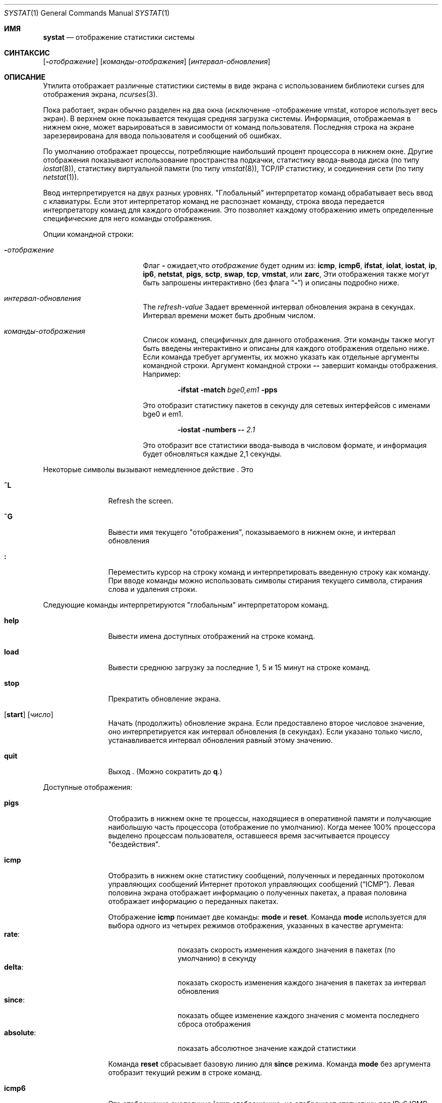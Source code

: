 .\" Copyright (c) 1985, 1990, 1993
.\"	The Regents of the University of California.  All rights reserved.
.\"
.\" Redistribution and use in source and binary forms, with or without
.\" modification, are permitted provided that the following conditions
.\" are met:
.\" 1. Redistributions of source code must retain the above copyright
.\"    notice, this list of conditions and the following disclaimer.
.\" 2. Redistributions in binary form must reproduce the above copyright
.\"    notice, this list of conditions and the following disclaimer in the
.\"    documentation and/or other materials provided with the distribution.
.\" 3. Neither the name of the University nor the names of its contributors
.\"    may be used to endorse or promote products derived from this software
.\"    without specific prior written permission.
.\"
.\" THIS SOFTWARE IS PROVIDED BY THE REGENTS AND CONTRIBUTORS ``AS IS'' AND
.\" ANY EXPRESS OR IMPLIED WARRANTIES, INCLUDING, BUT NOT LIMITED TO, THE
.\" IMPLIED WARRANTIES OF MERCHANTABILITY AND FITNESS FOR A PARTICULAR PURPOSE
.\" ARE DISCLAIMED.  IN NO EVENT SHALL THE REGENTS OR CONTRIBUTORS BE LIABLE
.\" FOR ANY DIRECT, INDIRECT, INCIDENTAL, SPECIAL, EXEMPLARY, OR CONSEQUENTIAL
.\" DAMAGES (INCLUDING, BUT NOT LIMITED TO, PROCUREMENT OF SUBSTITUTE GOODS
.\" OR SERVICES; LOSS OF USE, DATA, OR PROFITS; OR BUSINESS INTERRUPTION)
.\" HOWEVER CAUSED AND ON ANY THEORY OF LIABILITY, WHETHER IN CONTRACT, STRICT
.\" LIABILITY, OR TORT (INCLUDING NEGLIGENCE OR OTHERWISE) ARISING IN ANY WAY
.\" OUT OF THE USE OF THIS SOFTWARE, EVEN IF ADVISED OF THE POSSIBILITY OF
.\" SUCH DAMAGE.
.\"
.\"	@(#)systat.1	8.2 (Berkeley) 12/30/93
.\"
.Dd 1 апреля, 2022
.Dt SYSTAT 1
.Os
.Sh ИМЯ
.Nm systat
.Nd отображение статистики системы
.Sh СИНТАКСИС
.Nm
.Op Fl Ar отображение
.Op Ar команды-отображения
.Op Ar интервал-обновления
.Sh ОПИСАНИЕ
Утилита
.Nm
отображает различные статистики системы в виде экрана с
использованием библиотеки curses для отображения экрана,
.Xr ncurses 3 .
.Pp
Пока
.Nm
работает, экран обычно разделен на два окна (исключение
-отображение vmstat, которое использует весь экран).
В
верхнем окне показывается текущая средняя загрузка системы.
Информация,
отображаемая в нижнем окне, может варьироваться в зависимости от
команд пользователя.
Последняя строка на экране зарезервирована для ввода 
пользователя и сообщений об ошибках.
.Pp
По умолчанию
.Nm
отображает процессы, потребляющие наибольший процент процессора
в нижнем окне.
Другие отображения показывают использование пространства подкачки, статистику ввода-вывода диска (по типу
.Xr iostat 8 ) ,
статистику виртуальной памяти (по типу
.Xr vmstat 8 ) ,
TCP/IP статистику,
и соединения сети (по типу
.Xr netstat 1 ) .
.Pp
Ввод интерпретируется на двух разных уровнях.
"Глобальный" интерпретатор команд обрабатывает весь ввод с клавиатуры.
Если этот интерпретатор команд не распознает команду, 
строка ввода передается интерпретатору команд для каждого отображения.
Это
позволяет каждому отображению иметь определенные специфические для него команды отображения.
.Pp
Опции командной строки:
.Bl -tag -width "refresh_interval"
.It Fl Ns Ar отображение
Флаг
.Fl
ожидает,что
.Ar отображение
будет одним из:
.Ic icmp ,
.Ic icmp6 ,
.Ic ifstat ,
.Ic iolat ,
.Ic iostat ,
.Ic ip ,
.Ic ip6 ,
.Ic netstat ,
.Ic pigs ,
.Ic sctp ,
.Ic swap ,
.Ic tcp ,
.Ic vmstat ,
или
.Ic zarc ,
Эти отображения также могут быть запрошены интерактивно (без флага
.Dq Fl )
и описаны
подробно ниже.
.It Ar интервал-обновления
The
.Ar refresh-value
Задает временной интервал обновления экрана в секундах.
Интервал времени может быть дробным числом.
.It Ar команды-отображения
Список команд, специфичных для данного отображения.
Эти команды также могут быть введены интерактивно и описаны для 
каждого отображения отдельно ниже.
Если команда требует аргументы, их можно указать как отдельные 
аргументы командной строки.
Аргумент командной строки
.Fl -
завершит команды отображения.
Например:
.Pp
.Dl Nm Fl ifstat Fl match Ar bge0,em1 Fl pps
.Pp
Это отобразит статистику пакетов в секунду для сетевых интерфейсов 
с именами bge0 и em1.
.Pp
.Dl Nm Fl iostat Fl numbers Fl - Ar 2.1
.Pp
Это отобразит все статистики ввода-вывода в числовом формате, и информация будет 
обновляться каждые 2,1 секунды.
.El
.Pp
Некоторые символы вызывают немедленное действие
.Nm .
Это
.Bl -tag -width Fl
.It Ic \&^L
Refresh the screen.
.It Ic \&^G
Вывести имя текущего "отображения", показываемого 
в нижнем окне, и интервал обновления
.It Ic \&:
Переместить курсор на строку команд и интерпретировать 
введенную строку как команду.
При вводе команды можно использовать
символы стирания текущего символа, стирания слова и 
удаления строки.
.El
.Pp
Следующие команды интерпретируются "глобальным" 
интерпретатором команд.
.Bl -tag -width Fl
.It Ic help
Вывести имена доступных отображений на строке команд.
.It Ic load
Вывести среднюю загрузку за последние 1, 5 и 15 минут 
на строке команд.
.It Ic stop
Прекратить обновление экрана.
.It Xo
.Op Ic start
.Op Ar число
.Xc
Начать (продолжить) обновление экрана.
Если предоставлено второе числовое значение, 
оно интерпретируется как интервал обновления
(в секундах).
Если указано только число, устанавливается интервал обновления равный этому
значению.
.It Ic quit
Выход
.Nm .
(Можно сократить до
.Ic q . )
.El
.Pp
Доступные отображения:
.Bl -tag -width Ic
.It Ic pigs
Отобразить в нижнем окне те процессы, находящиеся в оперативной 
памяти и получающие
наибольшую часть процессора (отображение по умолчанию).
Когда менее 100% 
процессора выделено процессам пользователя, оставшееся время 
засчитывается процессу "бездействия".
.It Ic icmp
Отобразить в нижнем окне статистику сообщений, полученных
и переданных протоколом управляющих сообщений Интернет протокол управляющих сообщений
.Pq Dq ICMP .
Левая половина экрана отображает информацию о полученных 
пакетах, а правая половина отображает информацию о переданных 
пакетах.
.Pp
Отображение
.Ic icmp
понимает две команды:
.Ic mode
и
.Ic reset .
Команда
.Ic mode
используется для выбора одного из четырех режимов отображения, указанных в качестве аргумента:
.Bl -tag -width absoluteXX -compact
.It Ic rate :
показать скорость изменения каждого значения в пакетах (по умолчанию) 
в секунду
.It Ic delta :
показать скорость изменения каждого значения в пакетах за интервал обновления
.It Ic since :
показать общее изменение каждого значения с момента последнего сброса отображения
.It Ic absolute :
показать абсолютное значение каждой статистики
.El
.Pp
Команда
.Ic reset
сбрасывает базовую линию для
.Ic since
режима.
Команда
.Ic mode
без аргумента отобразит текущий режим
в строке команд.
.It Ic icmp6
Это отображение аналогично
.Ic icmp
отображению,
но отображает статистику для IPv6 ICMP.
.It Ic ip
Отображение идентично
.Ic icmp
отображению,за исключением того,что отображает IP и UDP статистику.
.It Ic ip6
Как
.Ic ip
отображение,
за исключением того,что отображает IPv6 статистику.
Это не отображение UDP статистик.
.It Ic sctp
Как
.Ic icmp ,
но с SCTP статистикой.
.It Ic tcp
Как
.Ic icmp ,
но с TCP статистикой.
.It Ic iolat
Отображает статистику,описывающую аппаратные задержки операций ввода-вывода,
вычесленные с помощью
.Va CAM_IOSCHED_DYNAMIC
опции.
Эта опция должна быть в файле конфигурации ядра работающего ядра для
работы этого отображения. 
Все устройства отображаются, так как в настоящее время нет способа фильтровать их.
Статистика, отображаемая для задержек ввода-вывода, - это процентили с
достаточными данными за интервал опроса для вычисления.
Если значение не может быть оценено,отображается ``-''.
Значения P50 (также известные как медиана), P90, P99 и P99.9  вычисляются, если за интервал опроса произошло более 2, 10, 100 или 1000 операций.
Задержка - это аппаратные значения задержки и не включает время очереди
программного обеспечения
Задержки оцениваются на основе данных гистограммы, вычисленной планировщиком ввода-вывода CAM,
и представляют собой оценки фактического значения, которые хороши только 
до двух или трех значимых цифр. 
Отображение изменений задержки основано на масштабе задержки для отражения 
точности оценок и для размещения на доступном экранном пространстве.
Все задержки сообщаются в миллисекундах. Когда цвет включен.
Когда цвет включен
.Bl -bullet
.It
Значения ниже порога средней задержки отображаются зеленым цветом.
.It
Значения между минимальным и высокими порогами задержки отображаются
пурпурным цветом.
.It
Значения выше порогов высокой задержки отображаются красным цветом.
.Pp
Когда цвет отключен, всегда используются стандартные цвета переднего 
и заднего планов.
.Pp
Следующие команды специфичны для
.Ic iolat
отображения; можно указать минимальный однозначный префикс.
.Pp
.Bl -tag -width Fl -compact
.It Cm color
Включить или выключить использование цвета в отображении. 
По умолчанию включено.
.It Cm hi=XXX
Установить порог высокой задержки на XXX миллисекунд.
.It Cm med=XXX
Установить порог средней задержки на XXX миллисекунд.
.It Cm read
Включить или выключить отображение статистики о операциях чтения. 
По умолчанию включено.
.It Cm write
Включить или выключить отображение статистики о операциях записи.
По умолчанию включено.
.It Cm trim
Включить или выключить отображение статистики об операциях обрезки. 
По умолчанию включено.
.El
.El
.It Ic iostat
Отобразить, в нижнем окне, статистику использования процессора и
пропускной способности диска.
Статистика использования процессора представлена в виде
графиков времени выполнения в режиме пользователя (``user''),
в режиме пользователя с низким приоритетом (``nice''), в 
системном режиме (``system''), в режиме прерываний (``interrupt''),
и в режиме ожидания (``idle'').
Статистика
по пропускной способности диска показывает, для каждого диска, мегабайты в секунду,
среднее количество транзакций диска в секунду и 
средние килобайты данных на транзакцию.
Эта информация может быть
отображена в виде графиков или строк чисел, которые прокручиваются вниз.
Графики
показываются по умолчанию.
.Pp
Следующие команды специфичны для 
.Ic iostat
отображения; можно указать минимальный однозначный префикс.
.Pp
.Bl -tag -width Fl -compact
.It Cm numbers
Показать статистику ввода-вывода диска в числовой форме
Значения
отображаются в числовых столбцах, которые прокручиваются вниз.
.It Cm bars
Показать статистику ввода-вывода диска в виде графиков (по умолчанию).
.It Cm kbpt
Переключить отображение килобайт на транзакцию (по умолчанию не отображается).
(по умолчанию
не отображается).
.El
.It Ic swap
Команда swap показывает информацию об использовании областей подкачки 
на всех областях подкачки, скомпилированных в ядро, и процессы, 
которые находятся в подкачке, а также сводку дисковой активности.
.Pp
Области подкачки отображаются сначала с их названием, размерами и
процентом использования.
Столбец
.Ar Used
указывает на общее количество использованных блоков на данный момент;
график показывает процентное использование пространства на каждом разделе.
Если используется более одного раздела подкачки, 
также показывается общая строка. 
Области, известные ядру, но не используемые, отображаются как недоступные.
.Pp
Под статистикой областей подкачки,
перечислены процессы в порядке увеличения использования области подкачки.
Для каждого процесса показываются идентификатор процесса (Pid), имя пользователя, часть командной строки, общее использование области подкачки 
в байтах, размер процесса, а также процент использования
области подкачки на процесс и на систему.
.Pp
В нижнем левом углу отображается статистика использования диска.
Здесь отображается количество
килобайт на транзакцию, количество транзакций в секунду, мегабайты 
в секунду и процент времени, в течение которого диск был занят в среднем
за период обновления отображения (по умолчанию, пять секунд)
Система ведет статистику по большинству устройств хранения.
Обычно
отображается до семи устройств.
Устройства, отображаемые по умолчанию, являются
первыми устройствами в списке устройств ядра.
См.
.Xr devstat 3
и
.Xr devstat 9
для подробностей о системе devstat.
.It Ic vmstat
занимает весь экран и показывает (довольно плотную) подборку
статистики, связанной с использованием виртуальной памяти, планированием процессов, 
прерываниями устройств, кэшированием системных имён, дисковым вводом-выводом и т.д.
.Pp
В верхнем левом квадранте экрана отображается количество
пользователей, вошедших в систему, и средняя загрузка за последние одну, пять
и пятнадцать минут.
Ниже этой строки приведены статистики использования памяти
Первая строка таблицы отражает использование памяти только среди
активных процессов, то есть процессов, которые работали за последние
двадцать секунд.
Вторая строка отражает использование памяти всех процессов
Первый столбец сообщает о количестве килобайт в физических страницах, 
занятых процессами.
Второй столбец сообщает о количестве килобайт в физических страницах,
выделенных для страниц только для чтения.
Третий и четвертый столбцы сообщают те же две цифры для
виртуальных страниц, то есть количество килобайт в страницах, которые были бы 
необходимы, если бы все процессы имели все свои страницы.
Наконец, последний столбец показывает количество килобайт в физических страницах в списке
свободных страниц.
.Pp
Ниже отображения памяти следует список
среднего количества потоков (за последний интервал обновления),
которые готовы к выполнению (`r'), ожидающих страницу (`p'),
находящихся на ожидании диска, кроме страничного обмена (`d'),
спящих (`s'), и помещенных в подкачку,но желающих работать (`w').
В строке также указано среднее количество переключений контекста 
 (`Csw'), ловушек (`Trp'; включая ошибки страниц), системных вызовов (`Sys'),
прерываний (`Int'), прерываний программного обеспечения сети (`Sof'), и ошибок
страниц (`Flt').
.Pp
Под списком длины очереди процессов следует числовой список и 
график, показывающий количество времени
системы (обозначенное как `='), прерываний (обозначенное как `+'), пользователя (обозначенное как `>'),
приятного времени (обозначенное как `-'), и простоя (обозначенное как ` ').
.Pp
Ниже отображения процессов следуют статистики по переводам имён.
Здесь указано количество переведенных имён за предыдущий интервал времени, 
количество и процент переводов, обработанных
кэшем перевода имён системы, а 
также количество и процент переводов, обработанных 
кэшем перевода имён для каждого процесса.
.Pp
Справа от отображения переводов имён указаны строки, показывающие
количество грязных буферов в кэше буферов (`dtbuf'),
желаемый максимальный размер кэша  vnode (`desvn'),
фактическое количество выделенных vnode (`numvn'),
и
количество выделенных vnode, которые свободны (`frevn').
.Pp
В нижнем левом углу повторно отображается статистика использования диска.
Здесь отображается количество 
килобайт на транзакцию, количество транзакций в секунду, мегабайты 
в секунду и процент времени, в течение которого диск был занят в среднем
за период обновления отображения (по умолчанию, пять секунд).
Система ведет статистику по большинству устройств хранения.
Обычно
отображается до семи устройств.
Устройства, отображаемые по умолчанию, являются 
первыми устройствами в списке устройств ядра.
См.
.Xr devstat 3
и
.Xr devstat 9
для подробностей о системе devstat.
.Pp
Под датой в верхнем правом квадранте находятся статистические данные о деятельности 
постраничной подкачки и обмену данными.
Первые два столбца сообщают среднее количество страниц,
прочитанных и записанных в секунду за последний интервал 
обновления из-за ошибок страниц и демона постраничной подкачки. 
Третий и четвертый столбцы сообщают среднее количество страниц, 
прочитанных и записанных в секунду за последний интервал 
обновления из-за запросов на обмен данными, инициированных планировщиком. 
Первая строка отображает среднее 
количество операций ввода-вывода на диск в секунду за последний интервал обновления; 
вторая строка показывает среднее
количество страниц, переданных в секунду за последний интервал обновления.
.Pp
Ниже статистики постраничной подкачки находится столбец строк, касающихся 
виртуальной памяти.
Первые несколько строк описывают,
в единицах (кроме указанных ниже), 
количество страниц в секунду, усредненное за интервал выборки
скопированные страницы при записи (`cow'),
заполненные нулями по требованию (`zfod'),
оптимально заполненные нулями по требованию (`ozfod'),
соотношение (среднее) ozfod / zfod в процентах (`%ozfod'),
страницы, освобожденные страниц (`daefr'),
страницы, освобожденные завершающими процессами (`prcfr'),
общее количество освобожденных демоном (программой) страниц (`totfr'),
страницы, активированные из списка свободных (`react'),
среднее количество
раз в секунду, когда демон (программа) страниц был разбужен (`pdwak'),
страницы, проанализированные демоном (программой) страниц (`pdpgs'),
и
блокирующие ошибки страницы в транзите (`intrn').
Обратите внимание, что единицы измерения особы для  `%ozfod' и `pdwak'.
Следующие строки описывают,
как объемы памяти в килобайтах,
привязанные страницы (`wire'),
активные страницы (`act'),
неактивные страницы (`inact'),
грязные страницы в очереди на очистку (`laund'),
и
свободные страницы (`free').
Обратите внимание, что значения, отображаемые здесь, являются текущими мгновенными значениями;
они не являются средними.
.Pp
Внизу этого столбца показано количество
виртуальной памяти, в килобайтах, отображенной в буферном кеше (`buf').
Эта статистика не является полезной.
Она существует только как заполнитель для соответствующей полезной статистики
(количество реальной памяти, используемой для кэширования дисков).
Самый важный компонент последнего (количество реальной памяти, 
используемой системой vm для кэширования дисков) недоступен,
но его можно предположить из значения inact' при некоторых нагрузках системы.
.Pp
RВдоль правой стороны отображается разбивка прерываний,
обрабатываемых системой.
Вверху списка указано общее количество прерываний в секунду за 
временной интервал.
Остальная часть столбца разбивает общее количество
по устройствам.
Показаны только устройства, которые прерывались хотя бы один раз с момента загрузки системы.
.Pp
Приведенные команды специфичны для
.Ic vmstat
отображения; можно указать минимальный однозначный префикс.
.Pp
.Bl -tag -width Ar -compact
.It Cm boot
Отображает накопленную статистику с момента загрузки системы.
.It Cm run
Отображает статистику как общую сумму с момента выполнения 
этой команды.
.It Cm time
Отображает статистику в среднем за интервал обновления (по умолчанию).
.It Cm zero
Сбрасывает текущую статистику на ноль.
.El
.It Ic zarc
Отображает использование кэша ARC и статистику попаданий/промахов.
.It Ic netstat
Отображает, в нижнем окне, сетевые соединения.
По умолчанию,
не отображаются сетевые серверы, ожидающие запросов.
Каждый адрес
отображается в формате ``host.port'', символически, 
если возможно.
Можно отобразить адреса численно, 
ограничить отображение набором портов, хостов и/или протоколов 
(может быть указан минимальный неоднозначный префикс):
.Pp
.Bl -tag -width Ar -compact
.It Cm all
Переключает отображение серверных процессов, ожидающих запросов (это 
эквивалент
.Fl a
флага для
.Xr netstat 1 ) .
.It Cm numbers
Отображает сетевые адреса численно.
.It Cm names
Отображает сетевые адреса символически.
.It Cm proto Ar protocol
Отображает только сетевые соединения с указанным протоколом.
.Ar protocol .
Поддерживаемые протоколы: ``tcp'', ``udp'', и ``all''.
.It Cm ignore Op Ar items
Не отображать информацию о соединениях, связанных с
указанными хостами или портами.
Хосты и порты могут быть указаны
по имени (``vangogh'', ``ftp''), или численно.
Адреса хостов
используют the Internet dot нотацию (``128.32.0.9'').
Несколько элементов
могут быть указаны одной командой, разделяя их
пробелами.
.It Cm display Op Ar items
Отображает информацию о соединениях, связанных с 
указанными хостами или портами.
Как и
.Ar ignore ,
.Op Ar items
могут быть именами или числами.
.It Cm show Op Ar ports\&|hosts
Показывает на командной строке текущие выбранные протоколы, 
хосты и порты.
Игнорируемые хосты и порты 
помечены символом `!'.
Если
.Ar ports
или
.Ar hosts
указаны в качестве аргумента
.Cm show ,
то будет отображена только запрошенная информация.
.It Cm reset
Сбрасывает механизмы сопоставления порта, хоста и протокола к значениям по умолчанию
(любой протокол, порт или хост).
.El
.It Ic ifstat
Отображает сетевой трафик через активные интерфейсы 
системы.
Неактивные интерфейсы не будут отображаться до тех пор, пока не получат какой-либо 
трафик.
.Pp
Для каждого отображаемого интерфейса отображаются текущая, максимальная и общая
статистика для входящего и исходящего трафика.
По умолчанию,
отображение
.Ic ifstat
автоматически масштабирует используемые единицы так, чтобы они были 
в удобочитаемом формате для человека.
Единицы масштабирования, используемые для текущего и 
максимального 
трафика, можно изменить с помощью 
.Ic scale
команды.
.Bl -tag -width ".Cm scale Op Ar units"
.It Cm scale Op Ar units
Изменяет масштаб, используемый для отображения текущего и максимального трафика по всем 
интерфейсам.
Признаны следующие единицы: kbit, kbyte, mbit,
mbyte, gbit, gbyte и auto.
.It Cm pps
Показывает статистику в пакетах в секунду вместо байт/битов в секунду.
Последующий вызов
.Ic pps
выключает этот режим.
.It Cm match Op Ar patterns
Отображает только интерфейсы, которые соответствуют заданному шаблону.
Шаблоны должны быть в синтаксисе оболочки, разделенные пробелами или запятыми.
Если эта команда вызывается без аргументов, то отображаются все интерфейсы.
Например:
.Pp
.Dl match em0, bge1
.Pp
Это отобразит em0 и bge1 интерфейсы.
.Pp
.Dl match em*, bge*, lo0
.Pp
Это отобразит все
.Ic em
интерфейсы,все
.Ic bge
интерфейсы и интерфейс обратной связи.
.El
.El
.Pp
Команды для переключения между отображениями могут быть сокращены до 
минимального неоднозначного префикса; например, ``io'' для ``iostat''.
Некоторая информация может быть отброшена, когда размер экрана
недостаточен для отображения.
Например, на машине с 10
дисками
.Ic iostat
график столбцов отображает только 3 диска на терминале из 24 строк.
Когда
график столбцов выходит за пределы выделенного места на экране, он
усекается, и фактическое значение выводится ``over top'' столбца.
.Pp
Следующие команды общие для каждого отображения, которое показывает 
информацию о дисковых накопителях.
Эти команды используются для
выбора набора дисков для отчета, если в вашей системе настроено 
больше дисков, чем обычно можно отобразить на 
экране.
.Pp
.Bl -tag -width Ar -compact
.It Cm ignore Op Ar drives
Не отображать информацию о указанных дисках.
Можно
указать несколько дисков, разделенных пробелами.
.It Cm display Op Ar drives
Отображать информацию о указанных дисках.
Можно указать
несколько дисков, разделенных пробелами.
.It Cm only Op Ar drives
Отображать только указанные диски. 
Можно указать несколько дисков, 
разделенных пробелами.
.It Cm drives
Отобразить список доступных устройств.
.It Cm match Xo
.Ar type , Ns Ar if , Ns Ar pass
.Op | Ar ...
.Xc
Отобразить устройства, соответствующие указанному шаблону. 
Основные сопоставления
такие же, как используются в 
.Xr iostat 8
с одним отличием.
Вместо указания нескольких 
.Fl t
аргументов, которые затем объединяются оператором ИЛИ, пользователь вместо этого указывает несколько 
выражений сопоставления, соединенных вертикальной чертой
.Pq Ql \&|
символ.
Аргументы,
разделенные запятыми в каждом выражении сопоставления, объединяются оператором И, а затем 
выражения сопоставления, разделенные вертикальной чертой, объединяются оператором ИЛИ.
Любое
устройство, соответствующее объединенному выражению, будет отображаться, если есть место 
для его отображения.
Например:
.Pp
.Dl match da,scsi | cd,ide
.Pp
Это отобразит все SCSI-устройства прямого доступа и все устройства CDROM IDE..
.Pp
.Dl match da | sa | cd,pass
.Pp
Это отобразит все устройства прямого доступа, все устройства последовательного доступа
и все устройства прохождения, обеспечивающие доступ к CDROM-приводам.
.El
.Sh ФАЙЛЫ  
.Bl -tag -width /boot/kernel/kernel -compact
.It Pa /boot/kernel/kernel
Для списка имен.
.It Pa /dev/kmem
Для информации в соновной памяти.
.It Pa /etc/hosts
Для имен хостов.
.It Pa /etc/networks
Для сетевых имен.
.It Pa /etc/services
Для имен портов.
.El
.Sh СМ. ТАКЖЕ
.Xr netstat 1 ,
.Xr kvm 3 ,
.Xr icmp 4 ,
.Xr icmp6 4 ,
.Xr ip 4 ,
.Xr ip6 4 ,
.Xr tcp 4 ,
.Xr udp 4 ,
.Xr gstat 8 ,
.Xr iostat 8 ,
.Xr vmstat 8
.Sh ИСТОРИЯ
Программа
.Nm
появилась в
.Bx 4.3 .
версии
.Ic icmp ,
.Ic ip ,
и
.Ic tcp
отображения появились в
.Fx 3.0 ;
идея иметь различные режимы отображения для
ICMP, IP, TCP, и UDP статистики была позаимствована на
.Fl C
опции
.Xr netstat 1
в Silicon Graphics' IRIX системе.
.Sh БАГИ
Некоторые отображения предполагают минимум 80 символов в строке.
Ifstat не обнаруживает новые интерфейсы.
отображение
.Ic vmstat
выглядит неуместно, потому что оно (оно было добавлено как 
отдельное отображение, а не создано как новая программа).
Команда
.Ic iolat
не реализует общие команды устройства, включая
фильтрацию, так как она не использует
.Xr devstat 3
механизм для получения своей статистики.
